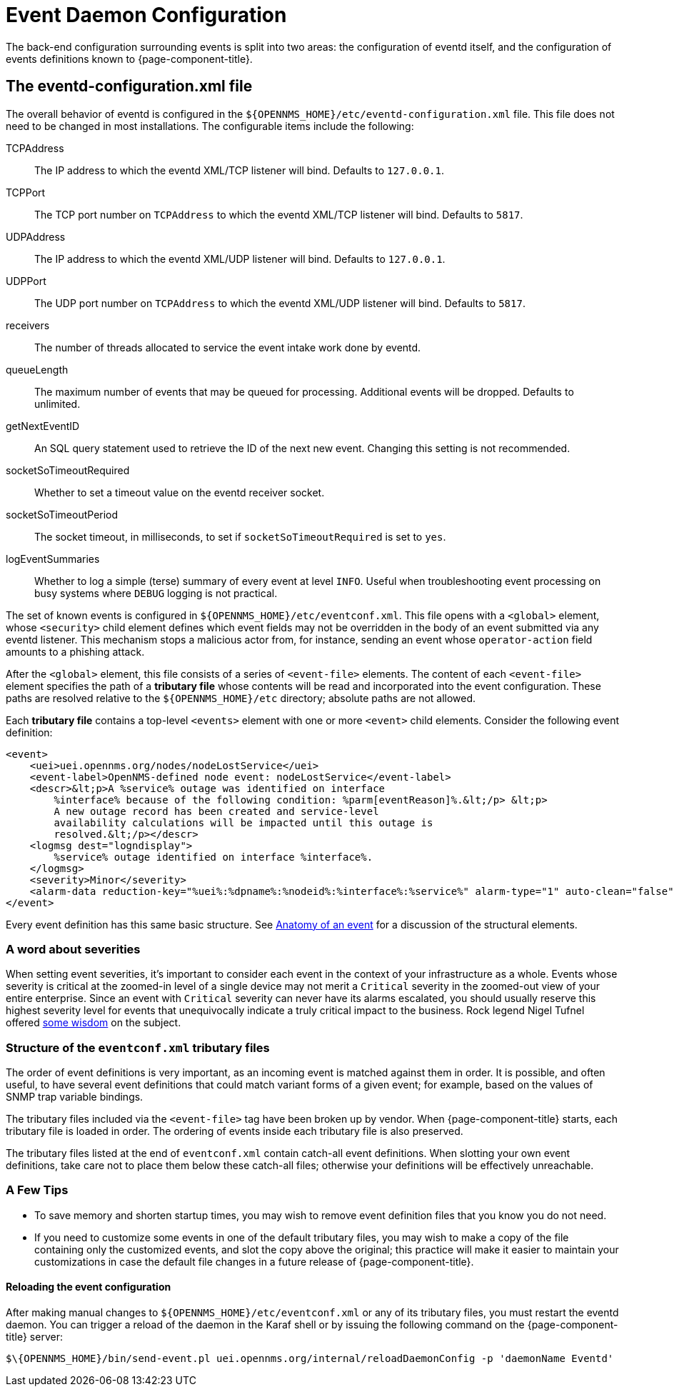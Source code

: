 
[[ga-events-event-configuration]]
= Event Daemon Configuration

The back-end configuration surrounding events is split into two areas: the configuration of eventd itself, and the configuration of events definitions known to {page-component-title}.

== The eventd-configuration.xml file

The overall behavior of eventd is configured in the `$\{OPENNMS_HOME}/etc/eventd-configuration.xml` file.
This file does not need to be changed in most installations.
The configurable items include the following:

TCPAddress::
    The IP address to which the eventd XML/TCP listener will bind.
    Defaults to `127.0.0.1`.
TCPPort::
    The TCP port number on `TCPAddress` to which the eventd XML/TCP listener will bind.
    Defaults to `5817`.
UDPAddress::
    The IP address to which the eventd XML/UDP listener will bind.
    Defaults to `127.0.0.1`.
UDPPort::
    The UDP port number on `TCPAddress` to which the eventd XML/UDP listener will bind.
    Defaults to `5817`.
receivers::
    The number of threads allocated to service the event intake work done by eventd.
queueLength::
    The maximum number of events that may be queued for processing.
    Additional events will be dropped.
    Defaults to unlimited.
getNextEventID::
    An SQL query statement used to retrieve the ID of the next new event.
    Changing this setting is not recommended.
socketSoTimeoutRequired::
    Whether to set a timeout value on the eventd receiver socket.
socketSoTimeoutPeriod::
    The socket timeout, in milliseconds, to set if `socketSoTimeoutRequired` is set to `yes`.
logEventSummaries::
    Whether to log a simple (terse) summary of every event at level `INFO`.
    Useful when troubleshooting event processing on busy systems where `DEBUG` logging is not practical.

The set of known events is configured in `$\{OPENNMS_HOME}/etc/eventconf.xml`.
This file opens with a `<global>` element, whose `<security>` child element defines which event fields may not be overridden in the body of an event submitted via any eventd listener.
This mechanism stops a malicious actor from, for instance, sending an event whose `operator-action` field amounts to a phishing attack.

After the `<global>` element, this file consists of a series of `<event-file>` elements.
The content of each `<event-file>` element specifies the path of a *tributary file* whose contents will be read and incorporated into the event configuration.
These paths are resolved relative to the `$\{OPENNMS_HOME}/etc` directory; absolute paths are not allowed.

Each *tributary file* contains a top-level `<events>` element with one or more `<event>` child elements.
Consider the following event definition:

[source, xml]
----
<event>
    <uei>uei.opennms.org/nodes/nodeLostService</uei>
    <event-label>OpenNMS-defined node event: nodeLostService</event-label>
    <descr>&lt;p>A %service% outage was identified on interface
        %interface% because of the following condition: %parm[eventReason]%.&lt;/p> &lt;p>
        A new outage record has been created and service-level
        availability calculations will be impacted until this outage is
        resolved.&lt;/p></descr>
    <logmsg dest="logndisplay">
        %service% outage identified on interface %interface%.
    </logmsg>
    <severity>Minor</severity>
    <alarm-data reduction-key="%uei%:%dpname%:%nodeid%:%interface%:%service%" alarm-type="1" auto-clean="false"/>
</event>
----

Every event definition has this same basic structure.
See <<events/event-definition.adoc#ga-events-anatomy-of-an-event, Anatomy of an event>> for a discussion of the structural elements.

[[severities]]
=== A word about severities

When setting event severities, it's important to consider each event in the context of your infrastructure as a whole.
Events whose severity is critical at the zoomed-in level of a single device may not merit a `Critical` severity in the zoomed-out view of your entire enterprise.
Since an event with `Critical` severity can never have its alarms escalated, you should usually reserve this highest severity level for events that unequivocally indicate a truly critical impact to the business.
Rock legend Nigel Tufnel offered https://www.youtube.com/watch?v=4xgx4k83zzc[some wisdom] on the subject.

=== Structure of the `eventconf.xml` tributary files

The order of event definitions is very important, as an incoming event is matched against them in order.
It is possible, and often useful, to have several event definitions that could match variant forms of a given event; for example, based on the values of SNMP trap variable bindings.

The tributary files included via the `<event-file>` tag have been broken up by vendor.
When {page-component-title} starts, each tributary file is loaded in order.
The ordering of events inside each tributary file is also preserved.

The tributary files listed at the end of `eventconf.xml` contain catch-all event definitions.
When slotting your own event definitions, take care not to place them below these catch-all files; otherwise your definitions will be effectively unreachable.

=== A Few Tips
* To save memory and shorten startup times, you may wish to remove event definition files that you know you do not need.
* If you need to customize some events in one of the default tributary files, you may wish to make a copy of the file containing only the customized events, and slot the copy above the original; this practice will make it easier to maintain your customizations in case the default file changes in a future release of {page-component-title}.

==== Reloading the event configuration

After making manual changes to `$\{OPENNMS_HOME}/etc/eventconf.xml` or any of its tributary files, you must restart the eventd daemon.
You can trigger a reload of the daemon in the Karaf shell or by issuing the following command on the {page-component-title} server:

[source, console]
----
$\{OPENNMS_HOME}/bin/send-event.pl uei.opennms.org/internal/reloadDaemonConfig -p 'daemonName Eventd'
----
